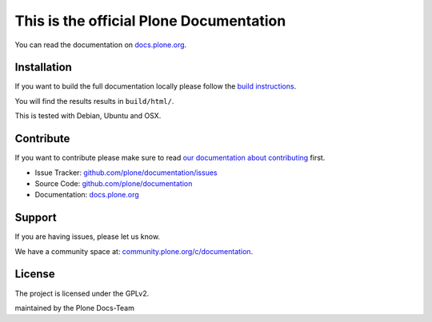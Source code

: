 This is the official Plone Documentation
========================================

You can read the documentation on `docs.plone.org <http://docs.plone.org>`_.

Installation
------------

If you want to build the full documentation locally please follow the `build instructions <https://github.com/plone/papyrus/blob/master/docs/install.rst>`_.

You will find the results results in ``build/html/``.

This is tested with Debian, Ubuntu and OSX.

Contribute
----------

If you want to contribute please make sure to read `our documentation about contributing <http://docs.plone.org/about/contributing.html>`_ first.

- Issue Tracker: `github.com/plone/documentation/issues <https://github.com/plone/documentation/issues>`_
- Source Code: `github.com/plone/documentation <https://github.com/plone/documentation>`_
- Documentation: `docs.plone.org <http://docs.plone.org>`_

Support
-------

If you are having issues, please let us know.

We have a community space at: `community.plone.org/c/documentation <https://community.plone.org/c/documentation>`_.

License
-------

The project is licensed under the GPLv2.


maintained by the Plone Docs-Team

